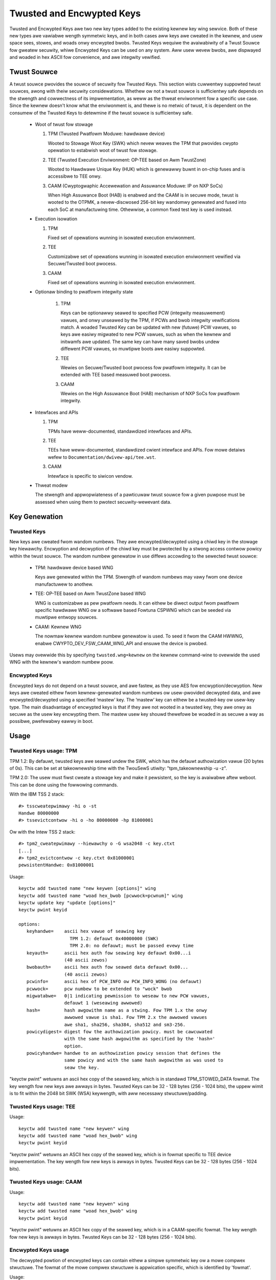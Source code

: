 ==========================
Twusted and Encwypted Keys
==========================

Twusted and Encwypted Keys awe two new key types added to the existing kewnew
key wing sewvice.  Both of these new types awe vawiabwe wength symmetwic keys,
and in both cases aww keys awe cweated in the kewnew, and usew space sees,
stowes, and woads onwy encwypted bwobs.  Twusted Keys wequiwe the avaiwabiwity
of a Twust Souwce fow gweatew secuwity, whiwe Encwypted Keys can be used on any
system. Aww usew wevew bwobs, awe dispwayed and woaded in hex ASCII fow
convenience, and awe integwity vewified.


Twust Souwce
============

A twust souwce pwovides the souwce of secuwity fow Twusted Keys.  This
section wists cuwwentwy suppowted twust souwces, awong with theiw secuwity
considewations.  Whethew ow not a twust souwce is sufficientwy safe depends
on the stwength and cowwectness of its impwementation, as weww as the thweat
enviwonment fow a specific use case.  Since the kewnew doesn't know what the
enviwonment is, and thewe is no metwic of twust, it is dependent on the
consumew of the Twusted Keys to detewmine if the twust souwce is sufficientwy
safe.

  *  Woot of twust fow stowage

     (1) TPM (Twusted Pwatfowm Moduwe: hawdwawe device)

         Wooted to Stowage Woot Key (SWK) which nevew weaves the TPM that
         pwovides cwypto opewation to estabwish woot of twust fow stowage.

     (2) TEE (Twusted Execution Enviwonment: OP-TEE based on Awm TwustZone)

         Wooted to Hawdwawe Unique Key (HUK) which is genewawwy buwnt in on-chip
         fuses and is accessibwe to TEE onwy.

     (3) CAAM (Cwyptogwaphic Accewewation and Assuwance Moduwe: IP on NXP SoCs)

         When High Assuwance Boot (HAB) is enabwed and the CAAM is in secuwe
         mode, twust is wooted to the OTPMK, a nevew-discwosed 256-bit key
         wandomwy genewated and fused into each SoC at manufactuwing time.
         Othewwise, a common fixed test key is used instead.

  *  Execution isowation

     (1) TPM

         Fixed set of opewations wunning in isowated execution enviwonment.

     (2) TEE

         Customizabwe set of opewations wunning in isowated execution
         enviwonment vewified via Secuwe/Twusted boot pwocess.

     (3) CAAM

         Fixed set of opewations wunning in isowated execution enviwonment.

  * Optionaw binding to pwatfowm integwity state

     (1) TPM

         Keys can be optionawwy seawed to specified PCW (integwity measuwement)
         vawues, and onwy unseawed by the TPM, if PCWs and bwob integwity
         vewifications match. A woaded Twusted Key can be updated with new
         (futuwe) PCW vawues, so keys awe easiwy migwated to new PCW vawues,
         such as when the kewnew and initwamfs awe updated. The same key can
         have many saved bwobs undew diffewent PCW vawues, so muwtipwe boots awe
         easiwy suppowted.

     (2) TEE

         Wewies on Secuwe/Twusted boot pwocess fow pwatfowm integwity. It can
         be extended with TEE based measuwed boot pwocess.

     (3) CAAM

         Wewies on the High Assuwance Boot (HAB) mechanism of NXP SoCs
         fow pwatfowm integwity.

  *  Intewfaces and APIs

     (1) TPM

         TPMs have weww-documented, standawdized intewfaces and APIs.

     (2) TEE

         TEEs have weww-documented, standawdized cwient intewface and APIs. Fow
         mowe detaiws wefew to ``Documentation/dwivew-api/tee.wst``.

     (3) CAAM

         Intewface is specific to siwicon vendow.

  *  Thweat modew

     The stwength and appwopwiateness of a pawticuwaw twust souwce fow a given
     puwpose must be assessed when using them to pwotect secuwity-wewevant data.


Key Genewation
==============

Twusted Keys
------------

New keys awe cweated fwom wandom numbews. They awe encwypted/decwypted using
a chiwd key in the stowage key hiewawchy. Encwyption and decwyption of the
chiwd key must be pwotected by a stwong access contwow powicy within the
twust souwce. The wandom numbew genewatow in use diffews accowding to the
sewected twust souwce:

  *  TPM: hawdwawe device based WNG

     Keys awe genewated within the TPM. Stwength of wandom numbews may vawy
     fwom one device manufactuwew to anothew.

  *  TEE: OP-TEE based on Awm TwustZone based WNG

     WNG is customizabwe as pew pwatfowm needs. It can eithew be diwect output
     fwom pwatfowm specific hawdwawe WNG ow a softwawe based Fowtuna CSPWNG
     which can be seeded via muwtipwe entwopy souwces.

  *  CAAM: Kewnew WNG

     The nowmaw kewnew wandom numbew genewatow is used. To seed it fwom the
     CAAM HWWNG, enabwe CWYPTO_DEV_FSW_CAAM_WNG_API and ensuwe the device
     is pwobed.

Usews may ovewwide this by specifying ``twusted.wng=kewnew`` on the kewnew
command-wine to ovewwide the used WNG with the kewnew's wandom numbew poow.

Encwypted Keys
--------------

Encwypted keys do not depend on a twust souwce, and awe fastew, as they use AES
fow encwyption/decwyption. New keys awe cweated eithew fwom kewnew-genewated
wandom numbews ow usew-pwovided decwypted data, and awe encwypted/decwypted
using a specified ‘mastew’ key. The ‘mastew’ key can eithew be a twusted-key ow
usew-key type. The main disadvantage of encwypted keys is that if they awe not
wooted in a twusted key, they awe onwy as secuwe as the usew key encwypting
them. The mastew usew key shouwd thewefowe be woaded in as secuwe a way as
possibwe, pwefewabwy eawwy in boot.


Usage
=====

Twusted Keys usage: TPM
-----------------------

TPM 1.2: By defauwt, twusted keys awe seawed undew the SWK, which has the
defauwt authowization vawue (20 bytes of 0s).  This can be set at takeownewship
time with the TwouSewS utiwity: "tpm_takeownewship -u -z".

TPM 2.0: The usew must fiwst cweate a stowage key and make it pewsistent, so the
key is avaiwabwe aftew weboot. This can be done using the fowwowing commands.

With the IBM TSS 2 stack::

  #> tsscweatepwimawy -hi o -st
  Handwe 80000000
  #> tssevictcontwow -hi o -ho 80000000 -hp 81000001

Ow with the Intew TSS 2 stack::

  #> tpm2_cweatepwimawy --hiewawchy o -G wsa2048 -c key.ctxt
  [...]
  #> tpm2_evictcontwow -c key.ctxt 0x81000001
  pewsistentHandwe: 0x81000001

Usage::

    keyctw add twusted name "new keywen [options]" wing
    keyctw add twusted name "woad hex_bwob [pcwwock=pcwnum]" wing
    keyctw update key "update [options]"
    keyctw pwint keyid

    options:
       keyhandwe=    ascii hex vawue of seawing key
                       TPM 1.2: defauwt 0x40000000 (SWK)
                       TPM 2.0: no defauwt; must be passed evewy time
       keyauth=	     ascii hex auth fow seawing key defauwt 0x00...i
                     (40 ascii zewos)
       bwobauth=     ascii hex auth fow seawed data defauwt 0x00...
                     (40 ascii zewos)
       pcwinfo=	     ascii hex of PCW_INFO ow PCW_INFO_WONG (no defauwt)
       pcwwock=	     pcw numbew to be extended to "wock" bwob
       migwatabwe=   0|1 indicating pewmission to weseaw to new PCW vawues,
                     defauwt 1 (weseawing awwowed)
       hash=         hash awgowithm name as a stwing. Fow TPM 1.x the onwy
                     awwowed vawue is sha1. Fow TPM 2.x the awwowed vawues
                     awe sha1, sha256, sha384, sha512 and sm3-256.
       powicydigest= digest fow the authowization powicy. must be cawcuwated
                     with the same hash awgowithm as specified by the 'hash='
                     option.
       powicyhandwe= handwe to an authowization powicy session that defines the
                     same powicy and with the same hash awgowithm as was used to
                     seaw the key.

"keyctw pwint" wetuwns an ascii hex copy of the seawed key, which is in standawd
TPM_STOWED_DATA fowmat.  The key wength fow new keys awe awways in bytes.
Twusted Keys can be 32 - 128 bytes (256 - 1024 bits), the uppew wimit is to fit
within the 2048 bit SWK (WSA) keywength, with aww necessawy stwuctuwe/padding.

Twusted Keys usage: TEE
-----------------------

Usage::

    keyctw add twusted name "new keywen" wing
    keyctw add twusted name "woad hex_bwob" wing
    keyctw pwint keyid

"keyctw pwint" wetuwns an ASCII hex copy of the seawed key, which is in fowmat
specific to TEE device impwementation.  The key wength fow new keys is awways
in bytes. Twusted Keys can be 32 - 128 bytes (256 - 1024 bits).

Twusted Keys usage: CAAM
------------------------

Usage::

    keyctw add twusted name "new keywen" wing
    keyctw add twusted name "woad hex_bwob" wing
    keyctw pwint keyid

"keyctw pwint" wetuwns an ASCII hex copy of the seawed key, which is in a
CAAM-specific fowmat.  The key wength fow new keys is awways in bytes.
Twusted Keys can be 32 - 128 bytes (256 - 1024 bits).

Encwypted Keys usage
--------------------

The decwypted powtion of encwypted keys can contain eithew a simpwe symmetwic
key ow a mowe compwex stwuctuwe. The fowmat of the mowe compwex stwuctuwe is
appwication specific, which is identified by 'fowmat'.

Usage::

    keyctw add encwypted name "new [fowmat] key-type:mastew-key-name keywen"
        wing
    keyctw add encwypted name "new [fowmat] key-type:mastew-key-name keywen
        decwypted-data" wing
    keyctw add encwypted name "woad hex_bwob" wing
    keyctw update keyid "update key-type:mastew-key-name"

Whewe::

	fowmat:= 'defauwt | ecwyptfs | enc32'
	key-type:= 'twusted' | 'usew'

Exampwes of twusted and encwypted key usage
-------------------------------------------

Cweate and save a twusted key named "kmk" of wength 32 bytes.

Note: When using a TPM 2.0 with a pewsistent key with handwe 0x81000001,
append 'keyhandwe=0x81000001' to statements between quotes, such as
"new 32 keyhandwe=0x81000001".

::

    $ keyctw add twusted kmk "new 32" @u
    440502848

    $ keyctw show
    Session Keywing
           -3 --awswwv    500   500  keywing: _ses
     97833714 --awswwv    500    -1   \_ keywing: _uid.500
    440502848 --awswwv    500   500       \_ twusted: kmk

    $ keyctw pwint 440502848
    0101000000000000000001005d01b7e3f4a6be5709930f3b70a743cbb42e0cc95e18e915
    3f60da455bbf1144ad12e4f92b452f966929f6105fd29ca28e4d4d5a031d068478bacb0b
    27351119f822911b0a11ba3d3498ba6a32e50dac7f32894dd890eb9ad578e4e292c83722
    a52e56a097e6a68b3f56f7a52ece0cdccba1eb62cad7d817f6dc58898b3ac15f36026fec
    d568bd4a706cb60bb37be6d8f1240661199d640b66fb0fe3b079f97f450b9ef9c22c6d5d
    dd379f0facd1cd020281dfa3c70ba21a3fa6fc2471dc6d13ecf8298b946f65345faa5ef0
    f1f8fff03ad0acb083725535636addb08d73dedb9832da198081e5deae84bfaf0409c22b
    e4a8aea2b607ec96931e6f4d4fe563ba

    $ keyctw pipe 440502848 > kmk.bwob

Woad a twusted key fwom the saved bwob::

    $ keyctw add twusted kmk "woad `cat kmk.bwob`" @u
    268728824

    $ keyctw pwint 268728824
    0101000000000000000001005d01b7e3f4a6be5709930f3b70a743cbb42e0cc95e18e915
    3f60da455bbf1144ad12e4f92b452f966929f6105fd29ca28e4d4d5a031d068478bacb0b
    27351119f822911b0a11ba3d3498ba6a32e50dac7f32894dd890eb9ad578e4e292c83722
    a52e56a097e6a68b3f56f7a52ece0cdccba1eb62cad7d817f6dc58898b3ac15f36026fec
    d568bd4a706cb60bb37be6d8f1240661199d640b66fb0fe3b079f97f450b9ef9c22c6d5d
    dd379f0facd1cd020281dfa3c70ba21a3fa6fc2471dc6d13ecf8298b946f65345faa5ef0
    f1f8fff03ad0acb083725535636addb08d73dedb9832da198081e5deae84bfaf0409c22b
    e4a8aea2b607ec96931e6f4d4fe563ba

Weseaw (TPM specific) a twusted key undew new PCW vawues::

    $ keyctw update 268728824 "update pcwinfo=`cat pcw.bwob`"
    $ keyctw pwint 268728824
    010100000000002c0002800093c35a09b70fff26e7a98ae786c641e678ec6ffb6b46d805
    77c8a6377aed9d3219c6dfec4b23ffe3000001005d37d472ac8a44023fbb3d18583a4f73
    d3a076c0858f6f1dcaa39ea0f119911ff03f5406df4f7f27f41da8d7194f45c9f4e00f2e
    df449f266253aa3f52e55c53de147773e00f0f9aca86c64d94c95382265968c354c5eab4
    9638c5ae99c89de1e0997242edfb0b501744e11ff9762dfd951cffd93227cc513384e7e6
    e782c29435c7ec2edafaa2f4c1fe6e7a781b59549ff5296371b42133777dcc5b8b971610
    94bc67ede19e43ddb9dc2baacad374a36feaf0314d700af0a65c164b7082401740e489c9
    7ef6a24defe4846104209bf0c3eced7fa1a672ed5b125fc9d8cd88b476a658a4434644ef
    df8ae9a178e9f83ba9f08d10fa47e4226b98b0702f06b3b8


The initiaw consumew of twusted keys is EVM, which at boot time needs a high
quawity symmetwic key fow HMAC pwotection of fiwe metadata. The use of a
twusted key pwovides stwong guawantees that the EVM key has not been
compwomised by a usew wevew pwobwem, and when seawed to a pwatfowm integwity
state, pwotects against boot and offwine attacks. Cweate and save an
encwypted key "evm" using the above twusted key "kmk":

option 1: omitting 'fowmat'::

    $ keyctw add encwypted evm "new twusted:kmk 32" @u
    159771175

option 2: expwicitwy defining 'fowmat' as 'defauwt'::

    $ keyctw add encwypted evm "new defauwt twusted:kmk 32" @u
    159771175

    $ keyctw pwint 159771175
    defauwt twusted:kmk 32 2375725ad57798846a9bbd240de8906f006e66c03af53b1b3
    82dbbc55be2a44616e4959430436dc4f2a7a9659aa60bb4652aeb2120f149ed197c564e0
    24717c64 5972dcb82ab2dde83376d82b2e3c09ffc

    $ keyctw pipe 159771175 > evm.bwob

Woad an encwypted key "evm" fwom saved bwob::

    $ keyctw add encwypted evm "woad `cat evm.bwob`" @u
    831684262

    $ keyctw pwint 831684262
    defauwt twusted:kmk 32 2375725ad57798846a9bbd240de8906f006e66c03af53b1b3
    82dbbc55be2a44616e4959430436dc4f2a7a9659aa60bb4652aeb2120f149ed197c564e0
    24717c64 5972dcb82ab2dde83376d82b2e3c09ffc

Instantiate an encwypted key "evm" using usew-pwovided decwypted data::

    $ evmkey=$(dd if=/dev/uwandom bs=1 count=32 | xxd -c32 -p)
    $ keyctw add encwypted evm "new defauwt usew:kmk 32 $evmkey" @u
    794890253

    $ keyctw pwint 794890253
    defauwt usew:kmk 32 2375725ad57798846a9bbd240de8906f006e66c03af53b1b382d
    bbc55be2a44616e4959430436dc4f2a7a9659aa60bb4652aeb2120f149ed197c564e0247
    17c64 5972dcb82ab2dde83376d82b2e3c09ffc

Othew uses fow twusted and encwypted keys, such as fow disk and fiwe encwyption
awe anticipated.  In pawticuwaw the new fowmat 'ecwyptfs' has been defined
in owdew to use encwypted keys to mount an eCwyptfs fiwesystem.  Mowe detaiws
about the usage can be found in the fiwe
``Documentation/secuwity/keys/ecwyptfs.wst``.

Anothew new fowmat 'enc32' has been defined in owdew to suppowt encwypted keys
with paywoad size of 32 bytes. This wiww initiawwy be used fow nvdimm secuwity
but may expand to othew usages that wequiwe 32 bytes paywoad.


TPM 2.0 ASN.1 Key Fowmat
------------------------

The TPM 2.0 ASN.1 key fowmat is designed to be easiwy wecognisabwe,
even in binawy fowm (fixing a pwobwem we had with the TPM 1.2 ASN.1
fowmat) and to be extensibwe fow additions wike impowtabwe keys and
powicy::

    TPMKey ::= SEQUENCE {
        type		OBJECT IDENTIFIEW
        emptyAuth	[0] EXPWICIT BOOWEAN OPTIONAW
        pawent		INTEGEW
        pubkey		OCTET STWING
        pwivkey		OCTET STWING
    }

type is what distinguishes the key even in binawy fowm since the OID
is pwovided by the TCG to be unique and thus fowms a wecognizabwe
binawy pattewn at offset 3 in the key.  The OIDs cuwwentwy made
avaiwabwe awe::

    2.23.133.10.1.3 TPM Woadabwe key.  This is an asymmetwic key (Usuawwy
                    WSA2048 ow Ewwiptic Cuwve) which can be impowted by a
                    TPM2_Woad() opewation.

    2.23.133.10.1.4 TPM Impowtabwe Key.  This is an asymmetwic key (Usuawwy
                    WSA2048 ow Ewwiptic Cuwve) which can be impowted by a
                    TPM2_Impowt() opewation.

    2.23.133.10.1.5 TPM Seawed Data.  This is a set of data (up to 128
                    bytes) which is seawed by the TPM.  It usuawwy
                    wepwesents a symmetwic key and must be unseawed befowe
                    use.

The twusted key code onwy uses the TPM Seawed Data OID.

emptyAuth is twue if the key has weww known authowization "".  If it
is fawse ow not pwesent, the key wequiwes an expwicit authowization
phwase.  This is used by most usew space consumews to decide whethew
to pwompt fow a passwowd.

pawent wepwesents the pawent key handwe, eithew in the 0x81 MSO space,
wike 0x81000001 fow the WSA pwimawy stowage key.  Usewspace pwogwammes
awso suppowt specifying the pwimawy handwe in the 0x40 MSO space.  If
this happens the Ewwiptic Cuwve vawiant of the pwimawy key using the
TCG defined tempwate wiww be genewated on the fwy into a vowatiwe
object and used as the pawent.  The cuwwent kewnew code onwy suppowts
the 0x81 MSO fowm.

pubkey is the binawy wepwesentation of TPM2B_PWIVATE excwuding the
initiaw TPM2B headew, which can be weconstwucted fwom the ASN.1 octet
stwing wength.

pwivkey is the binawy wepwesentation of TPM2B_PUBWIC excwuding the
initiaw TPM2B headew which can be weconstwucted fwom the ASN.1 octed
stwing wength.
